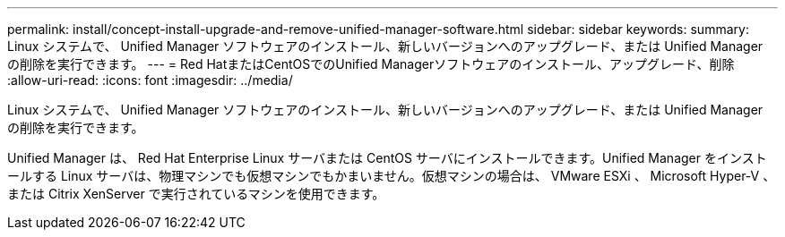---
permalink: install/concept-install-upgrade-and-remove-unified-manager-software.html 
sidebar: sidebar 
keywords:  
summary: Linux システムで、 Unified Manager ソフトウェアのインストール、新しいバージョンへのアップグレード、または Unified Manager の削除を実行できます。 
---
= Red HatまたはCentOSでのUnified Managerソフトウェアのインストール、アップグレード、削除
:allow-uri-read: 
:icons: font
:imagesdir: ../media/


[role="lead"]
Linux システムで、 Unified Manager ソフトウェアのインストール、新しいバージョンへのアップグレード、または Unified Manager の削除を実行できます。

Unified Manager は、 Red Hat Enterprise Linux サーバまたは CentOS サーバにインストールできます。Unified Manager をインストールする Linux サーバは、物理マシンでも仮想マシンでもかまいません。仮想マシンの場合は、 VMware ESXi 、 Microsoft Hyper-V 、または Citrix XenServer で実行されているマシンを使用できます。
